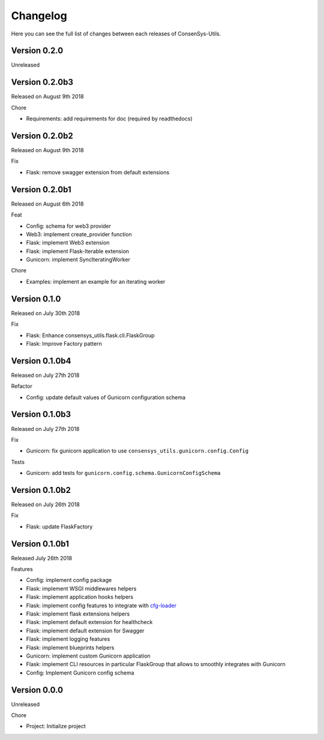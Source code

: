 Changelog
=========

Here you can see the full list of changes between each releases of ConsenSys-Utils.

Version 0.2.0
-------------

Unreleased

Version 0.2.0b3
---------------

Released on August 9th 2018

Chore

- Requirements: add requirements for doc (required by readthedocs)

Version 0.2.0b2
---------------

Released on August 9th 2018

Fix

- Flask: remove swagger extension from default extensions

Version 0.2.0b1
---------------

Released on August 6th 2018

Feat

- Config: schema for web3 provider
- Web3: implement create_provider function
- Flask: implement Web3 extension
- Flask: implement Flask-Iterable extension
- Gunicorn: implement SyncIteratingWorker

Chore

- Examples: implement an example for an iterating worker

Version 0.1.0
-------------

Released on July 30th 2018

Fix

- Flask: Enhance consensys_utils.flask.cli.FlaskGroup
- Flask: Improve Factory pattern

Version 0.1.0b4
---------------

Released on July 27th 2018

Refactor

- Config: update default values of Gunicorn configuration schema

Version 0.1.0b3
---------------

Released on July 27th 2018

Fix

- Gunicorn: fix gunicorn application to use ``consensys_utils.gunicorn.config.Config``

Tests

- Gunicorn: add tests for ``gunicorn.config.schema.GunicornConfigSchema``

Version 0.1.0b2
---------------

Released on July 26th 2018

Fix

- Flask: update FlaskFactory

Version 0.1.0b1
---------------

Released July 26th 2018

Features

- Config: implement config package
- Flask: implement WSGI middlewares helpers
- Flask: implement application hooks helpers
- Flask: implement config features to integrate with `cfg-loader`_
- Flask: implement flask extensions helpers
- Flask: implement default extension for healthcheck
- Flask: implement default extension for Swagger
- Flask: implement logging features
- Flask: implement blueprints helpers
- Gunicorn: implement custom Gunicorn application
- Flask: implement CLI resources in particular FlaskGroup that allows to smoothly integrates with Gunicorn
- Config: Implement Gunicorn config schema

.. _cfg-loader: https://github.com/nmvalera/cfg-loader

Version 0.0.0
-------------

Unreleased

Chore

- Project: Initialize project